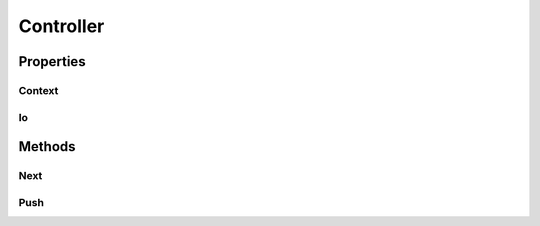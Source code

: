 ==========
Controller
==========

Properties
==========

Context
-------

Io
---

Methods
=======

Next
----

Push
----
